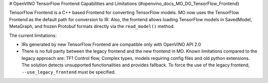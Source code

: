 # OpenVINO TensorFlow Frontend Capabilities and Limitations {#openvino_docs_MO_DG_TensorFlow_Frontend}


.. meta::
   :description: TensorFlow Frontend in OpenVINO Runtime is a C++ based frontend used 
                 by default for converting TensorFlow models to Intermediate Representation (IR).


TensorFlow Frontend is a C++ based Frontend for converting TensorFlow models. MO now uses the TensorFlow Frontend as the default path for conversion to IR.
Also, the frontend allows loading TensorFlow models in SavedModel, MetaGraph, and frozen Protobuf formats directly via the ``read_model()`` method.

The current limitations:

* IRs generated by new TensorFlow Frontend are compatible only with OpenVINO API 2.0
* There is no full parity between the legacy frontend and the new frontend in MO. Known limitations compared to the legacy approach are: TF1 Control flow, Complex types, models requiring config files and old python extensions. The solution detects unsupported functionalities and provides fallback. To force the use of the legacy frontend, ``--use_legacy_frontend`` must be specified.


